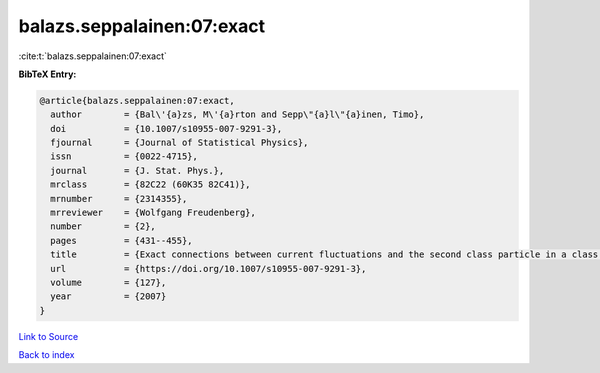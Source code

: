 balazs.seppalainen:07:exact
===========================

:cite:t:`balazs.seppalainen:07:exact`

**BibTeX Entry:**

.. code-block:: bibtex

   @article{balazs.seppalainen:07:exact,
     author        = {Bal\'{a}zs, M\'{a}rton and Sepp\"{a}l\"{a}inen, Timo},
     doi           = {10.1007/s10955-007-9291-3},
     fjournal      = {Journal of Statistical Physics},
     issn          = {0022-4715},
     journal       = {J. Stat. Phys.},
     mrclass       = {82C22 (60K35 82C41)},
     mrnumber      = {2314355},
     mrreviewer    = {Wolfgang Freudenberg},
     number        = {2},
     pages         = {431--455},
     title         = {Exact connections between current fluctuations and the second class particle in a class of deposition models},
     url           = {https://doi.org/10.1007/s10955-007-9291-3},
     volume        = {127},
     year          = {2007}
   }

`Link to Source <https://doi.org/10.1007/s10955-007-9291-3},>`_


`Back to index <../By-Cite-Keys.html>`_
